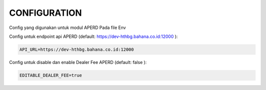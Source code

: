 CONFIGURATION
===================================

Config yang digunakan untuk modul APERD Pada file Env

Config untuk endpoint api APERD (default: https://dev-hthbg.bahana.co.id:12000 ):

.. code-block:: console

    API_URL=https://dev-hthbg.bahana.co.id:12000

Config untuk disable dan enable Dealer Fee APERD (default: false ):

.. code-block:: console

    EDITABLE_DEALER_FEE=true


.. autosummary::
   :toctree: generated

   lumache
